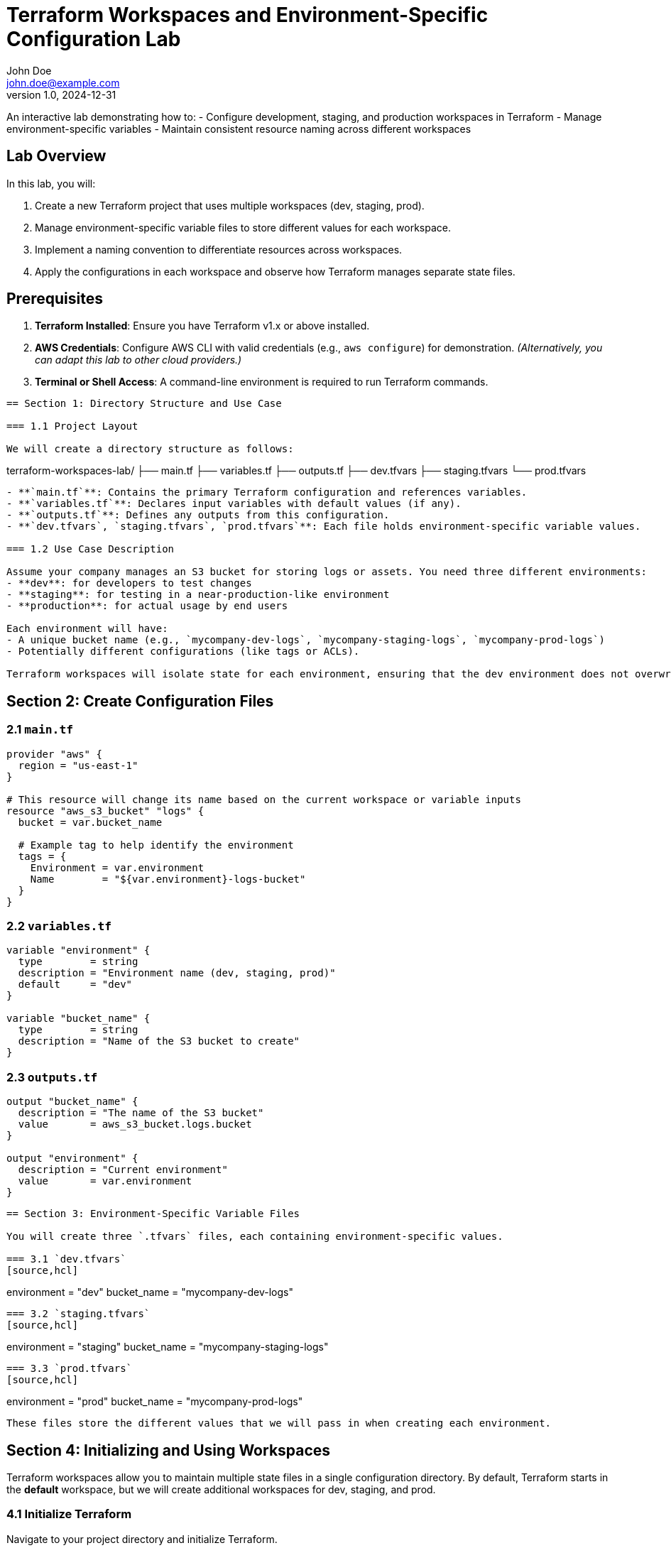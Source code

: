 = Terraform Workspaces and Environment-Specific Configuration Lab
John Doe <john.doe@example.com>
v1.0, 2024-12-31

An interactive lab demonstrating how to:
- Configure development, staging, and production workspaces in Terraform
- Manage environment-specific variables
- Maintain consistent resource naming across different workspaces

== Lab Overview

In this lab, you will:

1. Create a new Terraform project that uses multiple workspaces (dev, staging, prod).
2. Manage environment-specific variable files to store different values for each workspace.
3. Implement a naming convention to differentiate resources across workspaces.
4. Apply the configurations in each workspace and observe how Terraform manages separate state files.

== Prerequisites

1. **Terraform Installed**: Ensure you have Terraform v1.x or above installed.
2. **AWS Credentials**: Configure AWS CLI with valid credentials (e.g., `aws configure`) for demonstration.  
   _(Alternatively, you can adapt this lab to other cloud providers.)_
3. **Terminal or Shell Access**: A command-line environment is required to run Terraform commands.

----

== Section 1: Directory Structure and Use Case

=== 1.1 Project Layout

We will create a directory structure as follows:

----
terraform-workspaces-lab/
 ├── main.tf
 ├── variables.tf
 ├── outputs.tf
 ├── dev.tfvars
 ├── staging.tfvars
 └── prod.tfvars
----

- **`main.tf`**: Contains the primary Terraform configuration and references variables.
- **`variables.tf`**: Declares input variables with default values (if any).
- **`outputs.tf`**: Defines any outputs from this configuration.
- **`dev.tfvars`, `staging.tfvars`, `prod.tfvars`**: Each file holds environment-specific variable values.

=== 1.2 Use Case Description

Assume your company manages an S3 bucket for storing logs or assets. You need three different environments:
- **dev**: for developers to test changes
- **staging**: for testing in a near-production-like environment
- **production**: for actual usage by end users

Each environment will have:
- A unique bucket name (e.g., `mycompany-dev-logs`, `mycompany-staging-logs`, `mycompany-prod-logs`)
- Potentially different configurations (like tags or ACLs).

Terraform workspaces will isolate state for each environment, ensuring that the dev environment does not overwrite the production state.

----

== Section 2: Create Configuration Files

=== 2.1 `main.tf`
[source,hcl]
----
provider "aws" {
  region = "us-east-1"
}

# This resource will change its name based on the current workspace or variable inputs
resource "aws_s3_bucket" "logs" {
  bucket = var.bucket_name
  
  # Example tag to help identify the environment
  tags = {
    Environment = var.environment
    Name        = "${var.environment}-logs-bucket"
  }
}
----

=== 2.2 `variables.tf`
[source,hcl]
----
variable "environment" {
  type        = string
  description = "Environment name (dev, staging, prod)"
  default     = "dev"
}

variable "bucket_name" {
  type        = string
  description = "Name of the S3 bucket to create"
}
----

=== 2.3 `outputs.tf`
[source,hcl]
----
output "bucket_name" {
  description = "The name of the S3 bucket"
  value       = aws_s3_bucket.logs.bucket
}

output "environment" {
  description = "Current environment"
  value       = var.environment
}
----

----

== Section 3: Environment-Specific Variable Files

You will create three `.tfvars` files, each containing environment-specific values.

=== 3.1 `dev.tfvars`
[source,hcl]
----
environment  = "dev"
bucket_name  = "mycompany-dev-logs"
----

=== 3.2 `staging.tfvars`
[source,hcl]
----
environment  = "staging"
bucket_name  = "mycompany-staging-logs"
----

=== 3.3 `prod.tfvars`
[source,hcl]
----
environment  = "prod"
bucket_name  = "mycompany-prod-logs"
----

These files store the different values that we will pass in when creating each environment.

----

== Section 4: Initializing and Using Workspaces

Terraform workspaces allow you to maintain multiple state files in a single configuration directory. By default, Terraform starts in the **default** workspace, but we will create additional workspaces for dev, staging, and prod.

=== 4.1 Initialize Terraform

Navigate to your project directory and initialize Terraform.

----
terraform init
----

=== 4.2 Create and Select Workspaces

.Create three workspaces (dev, staging, prod)

----
terraform workspace new dev
terraform workspace new staging
terraform workspace new prod
----

You can confirm the current workspace:

----
terraform workspace list
----

.Select a workspace

----
terraform workspace select dev
----

Terraform is now operating in the **dev** workspace, meaning it will store its state in a file named `terraform.tfstate.d/dev/terraform.tfstate`.

----

== Section 5: Applying Configurations in Each Workspace

Each environment should be applied separately to manage its own infrastructure.

=== 5.1 Apply for Development

1. **Select** the dev workspace (if not already):
----
terraform workspace select dev
----

2. **Apply** using `dev.tfvars`:
----
terraform apply -var-file="dev.tfvars" -auto-approve
----

Terraform will create the dev S3 bucket named `mycompany-dev-logs`.

=== 5.2 Apply for Staging

1. **Select** the staging workspace:
----
terraform workspace select staging
----

2. **Apply** with staging variables:
----
terraform apply -var-file="staging.tfvars" -auto-approve
----

Terraform creates the `mycompany-staging-logs` bucket. The state is stored separately from dev.

=== 5.3 Apply for Production

1. **Select** the production workspace:
----
terraform workspace select prod
----

2. **Apply** with prod variables:
----
terraform apply -var-file="prod.tfvars" -auto-approve
----

Terraform creates the `mycompany-prod-logs` bucket with no overlap or conflict with dev or staging.

----

== Section 6: Resource Naming Across Workspaces

Notice in our `main.tf`:
----
resource "aws_s3_bucket" "logs" {
  bucket = var.bucket_name

  tags = {
    Environment = var.environment
    Name        = "${var.environment}-logs-bucket"
  }
}
----
- `bucket = var.bucket_name` ensures a unique bucket name for each workspace.
- The resource tag includes `Environment = var.environment`, so you can easily identify which environment a resource belongs to in the AWS console.
- **Important**: S3 bucket names must be globally unique across AWS, so `bucket_name` in each environment’s `.tfvars` helps avoid naming conflicts.

This pattern generalizes to other resources (e.g., EC2, RDS). Just use `var.environment` in the resource’s name or tag to ensure clarity and uniqueness.

----

== Section 7: Observing Separate States

=== 7.1 Viewing the State Files

Each workspace keeps its own state in `terraform.tfstate.d/<workspace>/terraform.tfstate`.

For example:
- `terraform.tfstate.d/dev/terraform.tfstate`
- `terraform.tfstate.d/staging/terraform.tfstate`
- `terraform.tfstate.d/prod/terraform.tfstate`

You can run commands like:
----
terraform state list
----
to see what resources are tracked in the current workspace’s state.

=== 7.2 Confirming Resource Separation

Switching workspaces shows different infrastructure in each state:
----
terraform workspace select dev
terraform state list
----
You’ll see resources for the **dev** environment.

Switch again:
----
terraform workspace select staging
terraform state list
----
Now the resources for the **staging** environment.

----

== Section 8: Cleaning Up

If you want to remove infrastructure from each environment, ensure you select the proper workspace before running `destroy`:

1. **Destroy dev**:
----
terraform workspace select dev
terraform destroy -var-file="dev.tfvars" -auto-approve
----

2. **Destroy staging**:
----
terraform workspace select staging
terraform destroy -var-file="staging.tfvars" -auto-approve
----

3. **Destroy prod**:
----
terraform workspace select prod
terraform destroy -var-file="prod.tfvars" -auto-approve
----

Each environment’s resources are independently managed and destroyed.

----

== Section 9: Best Practices and Summary

1. **Use Workspaces for Multiple Environments**  
   - Keep separate states for dev, staging, and production.  
   - Avoid mixing multiple environments in a single state file.

2. **Leverage .tfvars**  
   - Provide environment-specific values.  
   - Helps enforce unique naming and configurations across dev, staging, and prod.

3. **Consistent Naming Conventions**  
   - Use the environment name or prefix in your resource names (e.g., `<env>-logs-bucket`).  
   - Prevents collisions and makes it clear which environment a resource belongs to.

4. **Validate with `terraform plan`**  
   - Always review changes in each workspace before applying or destroying resources.

5. **Security Considerations**  
   - Keep sensitive credentials or secrets out of version control.  
   - If your variables are sensitive, store them securely (e.g., using a secure secrets manager).

By following this approach, you ensure that changes in one environment do not accidentally impact another. Terraform workspaces combined with environment-specific variable files make your infrastructure more modular, maintainable, and secure.

----

== Conclusion

In this lab, you learned how to:
- Configure **development**, **staging**, and **production** workspaces using Terraform.
- Store environment-specific variables in `.tfvars` files and apply them to each workspace.
- Maintain separate state files and naming conventions to prevent conflicts across environments.
- Validate and destroy resources in each environment independently.

You now have a foundation for scaling this pattern to more complex infrastructure, ensuring safe and organized deployments across multiple stages of the software development lifecycle.
